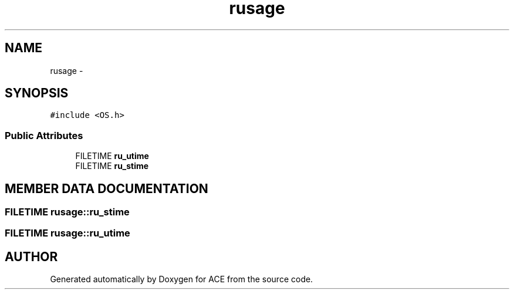 .TH rusage 3 "5 Oct 2001" "ACE" \" -*- nroff -*-
.ad l
.nh
.SH NAME
rusage \- 
.SH SYNOPSIS
.br
.PP
\fC#include <OS.h>\fR
.PP
.SS Public Attributes

.in +1c
.ti -1c
.RI "FILETIME \fBru_utime\fR"
.br
.ti -1c
.RI "FILETIME \fBru_stime\fR"
.br
.in -1c
.SH MEMBER DATA DOCUMENTATION
.PP 
.SS FILETIME rusage::ru_stime
.PP
.SS FILETIME rusage::ru_utime
.PP


.SH AUTHOR
.PP 
Generated automatically by Doxygen for ACE from the source code.